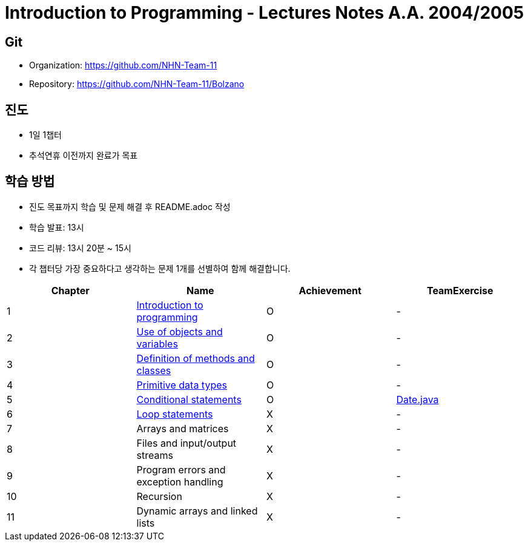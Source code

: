 = Introduction to Programming - Lectures Notes A.A. 2004/2005

== Git
* Organization: https://github.com/NHN-Team-11
* Repository: https://github.com/NHN-Team-11/Bolzano

== 진도
* 1일 1챕터
* 추석연휴 이전까지 완료가 목표

== 학습 방법
* 진도 목표까지 학습 및 문제 해결 후 README.adoc 작성
* 학습 발표: 13시
* 코드 리뷰: 13시 20분 ~ 15시
* 각 챕터당 가장 중요하다고 생각하는 문제 1개를 선별하여 함께 해결합니다.

[cols=4*, options=header]
|===
| Chapter
| Name
| Achievement
| TeamExercise

| 1
| link:./Chapter1[Introduction to programming]
| O
| -

| 2
| link:./Chapter2[Use of objects and variables]
| O
| -

| 3
| link:./Chapter3[Definition of methods and classes]
| O
| -

| 4
| link:./Chapter4[Primitive data types]
| O
| -

| 5
| link:./Chapter5[Conditional statements]
| O
| link:./ColaboExercise/Chap5/[Date.java]

| 6
| link:./Chapter6[Loop statements]
| X
| -

| 7
| Arrays and matrices
| X
| -

| 8
| Files and input/output streams
| X
| -

| 9
| Program errors and exception handling
| X
| -

| 10
| Recursion
| X
| -

| 11
| Dynamic arrays and linked lists
| X
| -
|===
